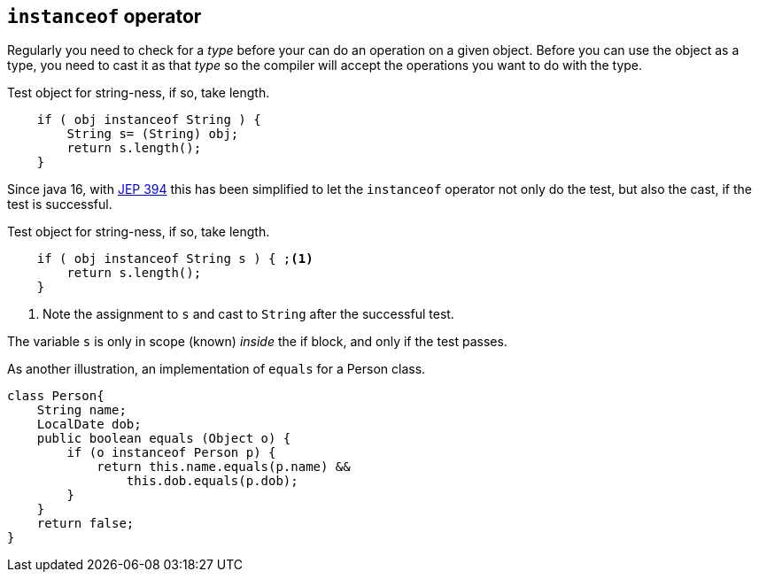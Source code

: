 == `instanceof` operator

Regularly you need to check for a _type_ before your can do an operation on a given object.
Before you can use the object as a type, you need to cast it as that _type_ so the compiler will accept 
the operations you want to do with the type.

.Test object for string-ness, if so, take length.
[source,java]
----

    if ( obj instanceof String ) {
        String s= (String) obj;
        return s.length();
    }
----

Since java 16, with https://openjdk.org/jeps/394[JEP 394] this has been simplified to let the `instanceof` operator not only do the 
test, but also the cast, if the test is successful.

.Test object for string-ness, if so, take length.
[source,java]
----

    if ( obj instanceof String s ) { ;<1>
        return s.length();
    }
----

<1> Note the assignment to `s` and cast to `String` after the successful test.

The variable `s` is only in scope (known) _inside_ the if block, and only if the test passes.

As another illustration, an implementation of `equals` for a Person class.

[source,java]
----

class Person{
    String name;
    LocalDate dob;
    public boolean equals (Object o) {
        if (o instanceof Person p) {
            return this.name.equals(p.name) &&
                this.dob.equals(p.dob);
        }
    }
    return false;
}
----



